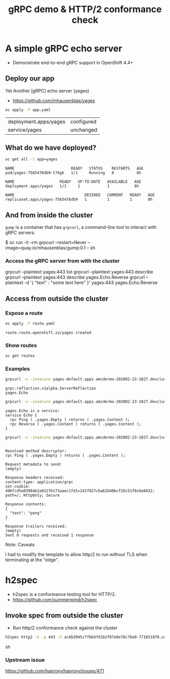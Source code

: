 #+PROPERTY: header-args:sh :prologue exec 2>&1 :epilogue :

#+TITLE: gRPC demo & HTTP/2 conformance check

* A simple gRPC echo server

  - Demonstrate end-to-end gRPC support in OpenShift 4.4+

** Deploy our app

   Yet Another [gRPC] echo server (yages)

   - https://github.com/mhausenblas/yages

   #+BEGIN_SRC sh :results value
   oc apply -f app.yaml
   #+END_SRC

   #+RESULTS:
   | deployment.apps/yages | configured |
   | service/yages         | unchanged  |

** What do we have deployed?
   #+BEGIN_SRC sh :results value pp
   oc get all -l app=yages
   #+END_SRC

   #+RESULTS:
   : NAME                         READY   STATUS    RESTARTS   AGE
   : pod/yages-7565476db9-t76gk   1/1     Running   0          8h
   : 
   : NAME                    READY   UP-TO-DATE   AVAILABLE   AGE
   : deployment.apps/yages   1/1     1            1           8h
   : 
   : NAME                               DESIRED   CURRENT   READY   AGE
   : replicaset.apps/yages-7565476db9   1         1         1       8h

** And from inside the cluster

=gump= is a container that has =grpcurl=, a command-line tool to
interact with gRPC servers:

   $ oc run -it --rm grpcurl --restart=Never --image=quay.io/mhausenblas/gump:0.1 -- sh

*** Access the gRPC server from with the cluster
grpcurl --plaintext yages:443 list
grpcurl --plaintext yages:443 describe
grpcurl --plaintext yages:443 describe yages.Echo.Reverse
grpcurl --plaintext -d  '{ "text" : "some text here" }' yages:443 yages.Echo.Reverse

** Access from outside the cluster
*** Expose a route
    #+BEGIN_SRC sh :results value pp
    oc apply -f route.yaml
    #+END_SRC

    #+RESULTS:
    : route.route.openshift.io/yages created

*** Show routes
    #+BEGIN_SRC sh :results value pp
    oc get routes
    #+END_SRC

*** Examples
    #+BEGIN_SRC sh :results pp
    grpcurl -v -insecure yages-default.apps.amcdermo-202002-23-1827.devcluster.openshift.com:443 list
    #+END_SRC

    #+RESULTS:
    : grpc.reflection.v1alpha.ServerReflection
    : yages.Echo

    #+BEGIN_SRC sh :results value pp
    grpcurl -v -insecure yages-default.apps.amcdermo-202002-23-1827.devcluster.openshift.com:443 describe yages.Echo
    #+END_SRC

    #+RESULTS:
    : yages.Echo is a service:
    : service Echo {
    :   rpc Ping ( .yages.Empty ) returns ( .yages.Content );
    :   rpc Reverse ( .yages.Content ) returns ( .yages.Content );
    : }

    #+BEGIN_SRC sh :results value pp
    grpcurl -v -insecure yages-default.apps.amcdermo-202002-23-1827.devcluster.openshift.com:443 yages.Echo.Ping
    #+END_SRC

    #+RESULTS:
    #+begin_example

    Resolved method descriptor:
    rpc Ping ( .yages.Empty ) returns ( .yages.Content );

    Request metadata to send:
    (empty)

    Response headers received:
    content-type: application/grpc
    set-cookie: 406fcd5a0398461e0127b171aaec1fd1=241f027cba62b48bcf26c51f8cbe0432; path=/; HttpOnly; Secure

    Response contents:
    {
      "text": "pong"
    }

    Response trailers received:
    (empty)
    Sent 0 requests and received 1 response
    #+end_example

    Note: Caveats

    I had to modify the template to allow http/2 to run without TLS
    when terminating at the "edge".

* h2spec

  - h2spec is a conformance testing tool for HTTP/2.
  - https://github.com/summerwind/h2spec

** Invoke spec from outside the cluster
   - Run http/2 conformance check against the cluster

   #+BEGIN_SRC sh :results value
   h2spec http2 -k -p 443 -h ac6b3945cffb64fd1b2f87e8e78c76e0-771651870.us-east-1.elb.amazonaws.com -t
   #+END_SRC sh

*** Upstream issue
   https://github.com/haproxy/haproxy/issues/471
